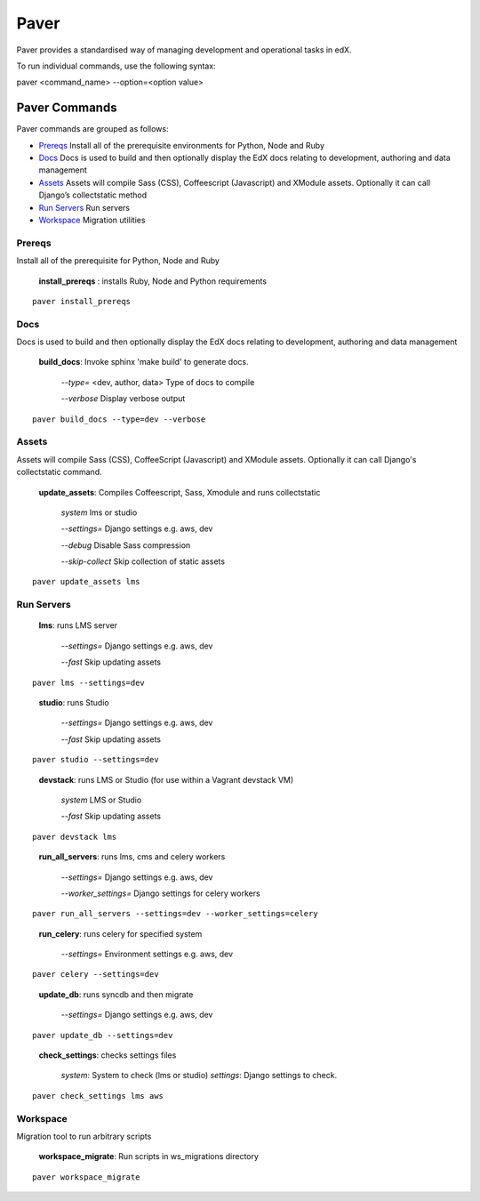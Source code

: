 *******************************************
Paver
*******************************************


Paver provides a standardised way of managing development and operational tasks in edX.

To run individual commands, use the following syntax:

paver <command_name> --option=<option value>


Paver Commands
*******************************************

Paver commands are grouped as follows:

- Prereqs_ Install all of the prerequisite environments for Python, Node and Ruby
- Docs_ Docs is used to build and then optionally display the EdX docs relating to development, authoring and data management
- Assets_ Assets will compile Sass (CSS), Coffeescript (Javascript) and XModule assets. Optionally it can call Django’s collectstatic method
- `Run Servers`_ Run servers
- Workspace_ Migration utilities


.. _Prereqs:

Prereqs
=============

Install all of the prerequisite for Python, Node and Ruby

   **install_prereqs** : installs Ruby, Node and Python requirements

::

   paver install_prereqs

..


.. _Docs:

Docs
=============

Docs is used to build and then optionally display the EdX docs relating to development, authoring and data management

   **build_docs**:  Invoke sphinx 'make build' to generate docs.

    *--type=* <dev, author, data> Type of docs to compile

    *--verbose* Display verbose output

::

   paver build_docs --type=dev --verbose

..


.. _Assets:

Assets
=============

Assets will compile Sass (CSS), CoffeeScript (Javascript) and XModule assets. Optionally it can call Django's collectstatic command.


   **update_assets**: Compiles Coffeescript, Sass, Xmodule and runs collectstatic

    *system* lms or studio

    *--settings=* Django settings e.g. aws, dev

    *--debug* Disable Sass compression

    *--skip-collect* Skip collection of static assets

::

   paver update_assets lms

..

.. _Run Servers:

Run Servers
=============

    **lms**: runs LMS server

     *--settings=* Django settings e.g. aws, dev

     *--fast*   Skip updating assets

::

   paver lms --settings=dev

..


    **studio**: runs Studio

     *--settings=* Django settings e.g. aws, dev

     *--fast*   Skip updating assets

::

   paver studio --settings=dev

..

    **devstack**: runs LMS or Studio (for use within a Vagrant devstack VM)

     *system*   LMS or Studio

     *--fast*   Skip updating assets

::

   paver devstack lms

..


    **run_all_servers**: runs lms, cms and celery workers

     *--settings=* Django settings e.g. aws, dev

     *--worker_settings=* Django settings for celery workers


::

   paver run_all_servers --settings=dev --worker_settings=celery

..


    **run_celery**: runs celery for specified system

     *--settings=* Environment settings e.g. aws, dev

::

   paver celery --settings=dev

..

    **update_db**: runs syncdb and then migrate

     *--settings=* Django settings e.g. aws, dev

::

   paver update_db --settings=dev

..


    **check_settings**: checks settings files

     *system*: System to check (lms or studio)
     *settings*: Django settings to check.

::

   paver check_settings lms aws

..


.. _Workspace:

Workspace
=========

Migration tool to run arbitrary scripts


    **workspace_migrate**: Run scripts in ws_migrations directory

::

   paver workspace_migrate

..
